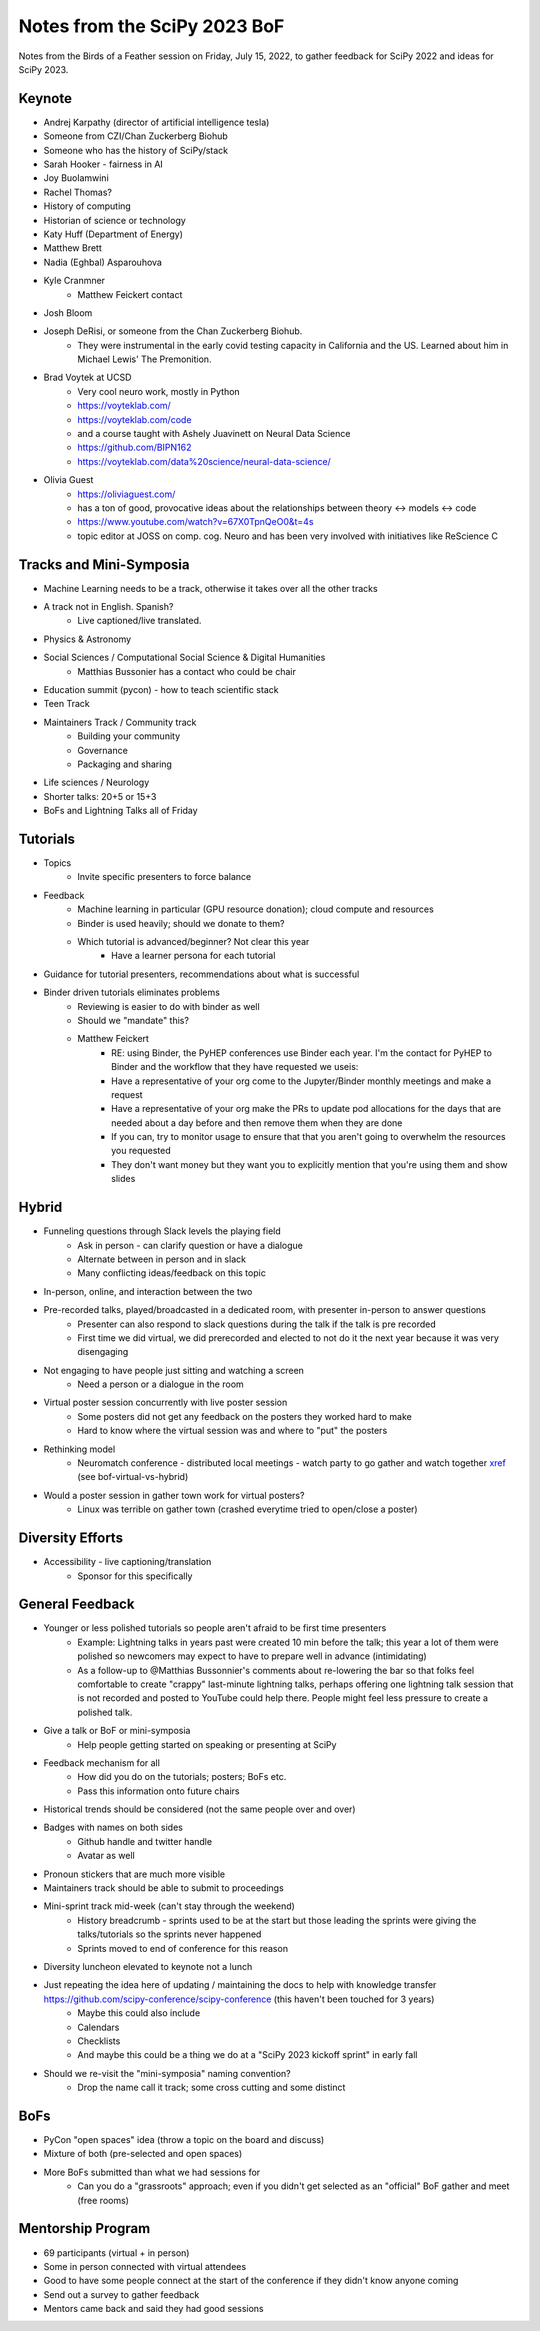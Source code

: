Notes from the SciPy 2023 BoF
=============================

Notes from the Birds of a Feather session on Friday, July 15, 2022, to gather feedback for SciPy 2022 and ideas for SciPy 2023.

Keynote
-------

* Andrej Karpathy (director of artificial intelligence tesla)
* Someone from CZI/Chan Zuckerberg Biohub
* Someone who has the history of SciPy/stack
* Sarah Hooker - fairness in AI
* Joy Buolamwini
* Rachel Thomas?
* History of computing
* Historian of science or technology
* Katy Huff (Department of Energy)
* Matthew Brett
* Nadia (Eghbal) Asparouhova 
* Kyle Cranmner
    * Matthew Feickert contact
* Josh Bloom
* Joseph DeRisi, or someone from the Chan Zuckerberg Biohub. 
    * They were instrumental in the early covid testing capacity in California and the US. Learned about him in Michael Lewis' The Premonition.
* Brad Voytek at UCSD
    * Very cool neuro work, mostly in Python
    * `https://voyteklab.com/ <https://voyteklab.com/&sa=D&source=editors&ust=1668443480169558&usg=AOvVaw3DKon2dFiLg6OBvrTWkFnS>`_
    * `https://voyteklab.com/code <https://voyteklab.com/code&sa=D&source=editors&ust=1668443480169829&usg=AOvVaw0c-fdsUOPtFNAh0tmGkOCx>`_
    * and a course taught with Ashely Juavinett on Neural Data Science
    * `https://github.com/BIPN162 <https://github.com/BIPN162&sa=D&source=editors&ust=1668443480170144&usg=AOvVaw0ggki2PRR3KG2MhwjORGj3>`_
    * https://voyteklab.com/data%20science/neural-data-science/
* Olivia Guest
    * `https://oliviaguest.com/ <https://oliviaguest.com/&sa=D&source=editors&ust=1668443480170573&usg=AOvVaw0F0POPG687WHG21XZFaBwn>`_
    * has a ton of good, provocative ideas about the relationships between theory <-> models <-> code
    * `https://www.youtube.com/watch?v=67X0TpnQeO0&t=4s <https://www.youtube.com/watch?v%3D67X0TpnQeO0%26t%3D4s&sa=D&source=editors&ust=1668443480170955&usg=AOvVaw2m3dQ--nfAkjAGyeZ5ObXR>`_
    * topic editor at JOSS on comp. cog. Neuro and has been very involved with initiatives like ReScience C

Tracks and Mini-Symposia
------------------------

* Machine Learning needs to be a track, otherwise it takes over all the other tracks
* A track not in English. Spanish?
    * Live captioned/live translated. 
* Physics & Astronomy
* Social Sciences / Computational Social Science & Digital Humanities
    * Matthias Bussonier has a contact who could be chair
* Education summit (pycon) - how to teach scientific stack
* Teen Track
* Maintainers Track / Community track
    * Building your community
    * Governance
    * Packaging and sharing
* Life sciences / Neurology
* Shorter talks: 20+5 or 15+3
* BoFs and Lightning Talks all of Friday

Tutorials
---------

* Topics
    * Invite specific presenters to force balance
* Feedback
    * Machine learning in particular (GPU resource donation); cloud compute and resources
    * Binder is used heavily; should we donate to them?
    * Which tutorial is advanced/beginner? Not clear this year
        * Have a learner persona for each tutorial
* Guidance for tutorial presenters, recommendations about what is successful
* Binder driven tutorials eliminates problems
    * Reviewing is easier to do with binder as well
    * Should we "mandate" this?
    * Matthew Feickert
        * RE: using Binder, the PyHEP conferences use Binder each year. I'm the contact for PyHEP to Binder and the workflow that they have requested we useis:
        * Have a representative of your org come to the Jupyter/Binder monthly meetings and make a request
        * Have a representative of your org make the PRs to update pod allocations for the days that are needed about a day before and then remove them when they are done
        * If you can, try to monitor usage to ensure that that you aren't going to overwhelm the resources you requested
        * They don't want money but they want you to explicitly mention that you're using them and show slides

Hybrid
------

* Funneling questions through Slack levels the playing field
    * Ask in person - can clarify question or have a dialogue
    * Alternate between in person and in slack
    * Many conflicting ideas/feedback on this topic
* In-person, online, and interaction between the two
* Pre-recorded talks, played/broadcasted in a dedicated room, with presenter in-person to answer questions
    * Presenter can also respond to slack questions during the talk if the talk is pre recorded
    * First time we did virtual, we did prerecorded and elected to not do it the next year because it was very disengaging
* Not engaging to have people just sitting and watching a screen
    * Need a person or a dialogue in the room
* Virtual poster session concurrently with live poster session
    * Some posters did not get any feedback on the posters they worked hard to make
    * Hard to know where the virtual session was and where to "put" the posters
* Rethinking model
    * Neuromatch conference - distributed local meetings - watch party to go gather and watch together `xref <https://anneurai.net/2022/01/20/2046/&sa=D&source=editors&ust=1668443480176069&usg=AOvVaw1ov2uGb8lJHleKIeU4-FII>`_ (see bof-virtual-vs-hybrid)
* Would a poster session in gather town work for virtual posters?
    * Linux was terrible on gather town (crashed everytime tried to open/close a poster)

Diversity Efforts
-----------------

* Accessibility - live captioning/translation
    * Sponsor for this specifically

General Feedback
----------------

* Younger or less polished tutorials so people aren't afraid to be first time presenters
    * Example: Lightning talks in years past were created 10 min before the talk; this year a lot of them were polished so newcomers may expect to have to prepare well in advance (intimidating)
    * As a follow-up to @Matthias Bussonnier's comments about re-lowering the bar so that folks feel comfortable to create "crappy" last-minute lightning talks, perhaps offering one lightning talk session that is not recorded and posted to YouTube could help there. People might feel less pressure to create a polished talk.
* Give a talk or BoF or mini-symposia
    * Help people getting started on speaking or presenting at SciPy
* Feedback mechanism for all
    * How did you do on the tutorials; posters; BoFs etc.
    * Pass this information onto future chairs
* Historical trends should be considered (not the same people over and over)
* Badges with names on both sides
    * Github handle and twitter handle
    * Avatar as well
* Pronoun stickers that are much more visible
* Maintainers track should be able to submit to proceedings
* Mini-sprint track mid-week (can't stay through the weekend)
    * History breadcrumb - sprints used to be at the start but those leading the sprints were giving the talks/tutorials so the sprints never happened
    * Sprints moved to end of conference for this reason
* Diversity luncheon elevated to keynote not a lunch
* Just repeating the idea here of updating / maintaining the docs to help with knowledge transfer `https://github.com/scipy-conference/scipy-conference <https://github.com/scipy-conference/scipy-conference&sa=D&source=editors&ust=1668443480178429&usg=AOvVaw3780mbQ1Illc6F6IV_VjH1>`_ (this haven't been touched for 3 years)
    * Maybe this could also include
    * Calendars
    * Checklists
    * And maybe this could be a thing we do at a "SciPy 2023 kickoff sprint" in early fall
* Should we re-visit the "mini-symposia" naming convention?
    * Drop the name call it track; some cross cutting and some distinct

BoFs
----

* PyCon "open spaces" idea (throw a topic on the board and discuss)
* Mixture of both (pre-selected and open spaces)
* More BoFs submitted than what we had sessions for
    * Can you do a "grassroots" approach; even if you didn't get selected as an "official" BoF gather and meet (free rooms)

Mentorship Program
------------------

* 69 participants (virtual + in person)
* Some in person connected with virtual attendees
* Good to have some people connect at the start of the conference if they didn't know anyone coming 
* Send out a survey to gather feedback
* Mentors came back and said they had good sessions

